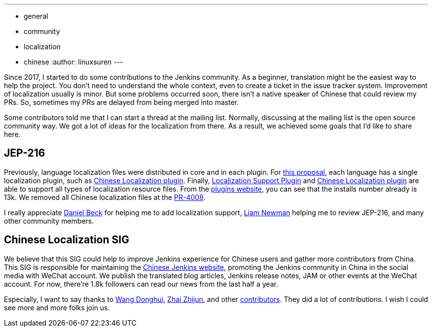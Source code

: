 ---
:layout: post
:title: A Big Step of the Chinese Localization
:tags:
- general
- community
- localization
- chinese
:author: linuxsuren
---

Since 2017, I started to do some contributions to the Jenkins community. As a beginner, translation might be
the easiest way to help the project. You don't need to understand the whole context, even to create a ticket in the
issue tracker system. Improvement of localization usually is minor. But some problems occurred soon,
there isn't a native speaker of Chinese that could review my PRs. So, sometimes my PRs
are delayed from being merged into master.

Some contributors told me that I can start a thread at the mailing list. Normally, discussing at the mailing list
is the open source community way. We got a lot of ideas for the localization from there. As a result,
we achieved some goals that I'd like to share here.

== JEP-216

Previously, language localization files were distributed in core and in each plugin.
For https://github.com/jenkinsci/jep/blob/master/jep/216/README.adoc[this proposal], each language has a single localization plugin, such as https://github.com/jenkinsci/localization-zh-cn-plugin[Chinese Localization plugin].
Finally, https://github.com/jenkinsci/localization-support-plugin[Localization Support Plugin] and
https://github.com/jenkinsci/localization-zh-cn-plugin[Chinese Localization plugin] are able to support
all types of localization resource files. From the https://plugins.jenkins.io/localization-zh-cn[plugins website],
you can see that the installs number already is 13k.
We removed all Chinese localization files at the https://github.com/jenkinsci/jenkins/pull/4008[PR-4008].

I really appreciate https://github.com/daniel-beck[Daniel Beck] for helping me to add localization support,
https://github.com/bitwiseman[Liam Newman] helping me to review JEP-216, and many other community members.

== Chinese Localization SIG

We believe that this SIG could help to improve Jenkins experience for Chinese users and gather more contributors
from China. This SIG is responsible for maintaining the https://jenkins.io/zh/[Chinese Jenkins website],
promoting the Jenkins community in China in the social media with WeChat account. We publish the translated blog
articles, Jenkins release notes, JAM or other events at the WeChat account. For now, there're 1.8k followers can
read our news from the last half a year.

Especially, I want to say thanks to https://github.com/donhui[Wang Donghui], https://github.com/zacker330[Zhai Zhijun], and other https://github.com/jenkins-infra/wechat/graphs/contributors[contributors]. They did a lot of contributions.
I wish I could see more and more folks join us.
